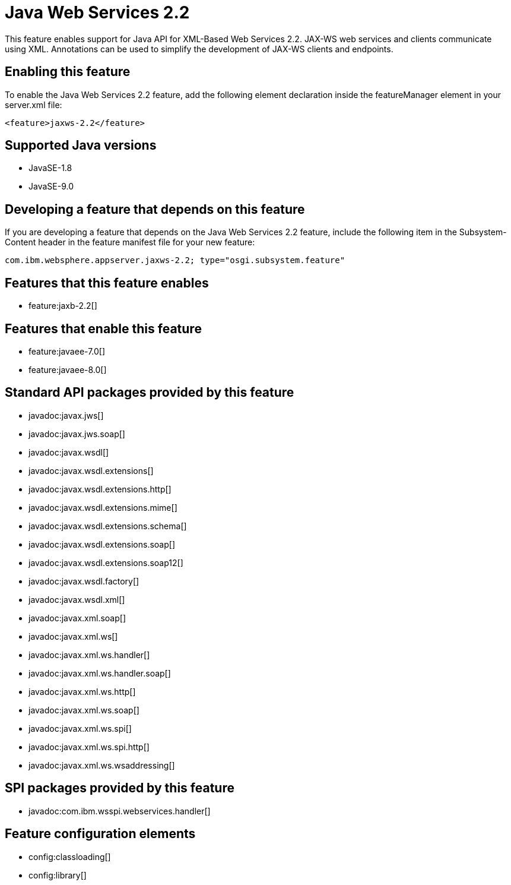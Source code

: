 = Java Web Services 2.2
:linkcss: 
:page-layout: feature
:nofooter: 

This feature enables support for Java API for XML-Based Web Services 2.2. JAX-WS web services and clients communicate using XML. Annotations can be used to simplify the development of JAX-WS clients and endpoints.

== Enabling this feature
To enable the Java Web Services 2.2 feature, add the following element declaration inside the featureManager element in your server.xml file:


----
<feature>jaxws-2.2</feature>
----

== Supported Java versions

* JavaSE-1.8
* JavaSE-9.0

== Developing a feature that depends on this feature
If you are developing a feature that depends on the Java Web Services 2.2 feature, include the following item in the Subsystem-Content header in the feature manifest file for your new feature:


[source,]
----
com.ibm.websphere.appserver.jaxws-2.2; type="osgi.subsystem.feature"
----

== Features that this feature enables
* feature:jaxb-2.2[]

== Features that enable this feature
* feature:javaee-7.0[]
* feature:javaee-8.0[]

== Standard API packages provided by this feature
* javadoc:javax.jws[]
* javadoc:javax.jws.soap[]
* javadoc:javax.wsdl[]
* javadoc:javax.wsdl.extensions[]
* javadoc:javax.wsdl.extensions.http[]
* javadoc:javax.wsdl.extensions.mime[]
* javadoc:javax.wsdl.extensions.schema[]
* javadoc:javax.wsdl.extensions.soap[]
* javadoc:javax.wsdl.extensions.soap12[]
* javadoc:javax.wsdl.factory[]
* javadoc:javax.wsdl.xml[]
* javadoc:javax.xml.soap[]
* javadoc:javax.xml.ws[]
* javadoc:javax.xml.ws.handler[]
* javadoc:javax.xml.ws.handler.soap[]
* javadoc:javax.xml.ws.http[]
* javadoc:javax.xml.ws.soap[]
* javadoc:javax.xml.ws.spi[]
* javadoc:javax.xml.ws.spi.http[]
* javadoc:javax.xml.ws.wsaddressing[]

== SPI packages provided by this feature
* javadoc:com.ibm.wsspi.webservices.handler[]

== Feature configuration elements
* config:classloading[]
* config:library[]
